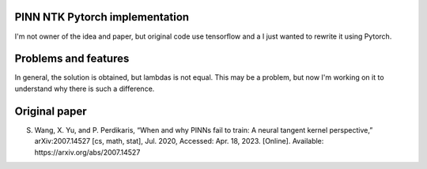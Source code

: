 PINN NTK Pytorch implementation
-------------------------------
I'm not owner of the idea and paper, but original code use tensorflow and a I just wanted to rewrite it using Pytorch.

Problems and features
---------------------
In general, the solution is obtained, but lambdas is not equal. This may be a problem, but now I'm working on it to understand why there is such a difference. 

Original paper
--------------

S. Wang, X. Yu, and P. Perdikaris, “When and why PINNs fail to train: A neural tangent kernel perspective,” arXiv:2007.14527 [cs, math, stat], Jul. 2020, Accessed: Apr. 18, 2023. [Online]. Available: https://arxiv.org/abs/2007.14527
